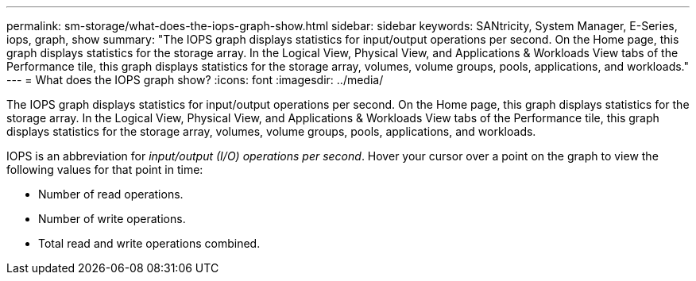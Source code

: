 ---
permalink: sm-storage/what-does-the-iops-graph-show.html
sidebar: sidebar
keywords: SANtricity, System Manager, E-Series, iops, graph, show
summary: "The IOPS graph displays statistics for input/output operations per second. On the Home page, this graph displays statistics for the storage array. In the Logical View, Physical View, and Applications & Workloads View tabs of the Performance tile, this graph displays statistics for the storage array, volumes, volume groups, pools, applications, and workloads."
---
= What does the IOPS graph show?
:icons: font
:imagesdir: ../media/

[.lead]
The IOPS graph displays statistics for input/output operations per second. On the Home page, this graph displays statistics for the storage array. In the Logical View, Physical View, and Applications & Workloads View tabs of the Performance tile, this graph displays statistics for the storage array, volumes, volume groups, pools, applications, and workloads.

IOPS is an abbreviation for _input/output (I/O) operations per second_. Hover your cursor over a point on the graph to view the following values for that point in time:

* Number of read operations.
* Number of write operations.
* Total read and write operations combined.
